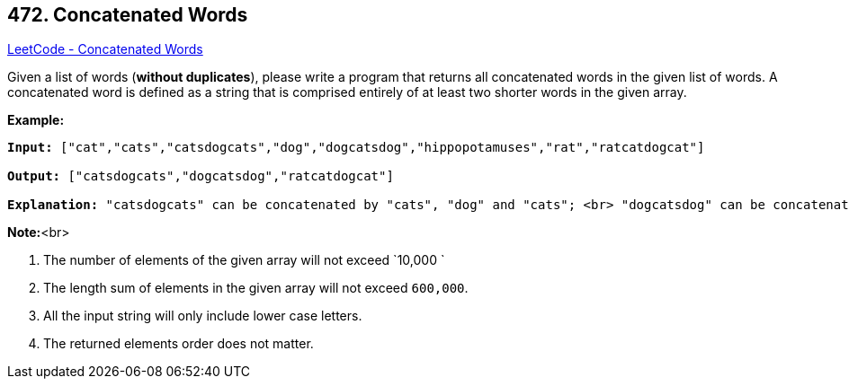 == 472. Concatenated Words

https://leetcode.com/problems/concatenated-words/[LeetCode - Concatenated Words]

Given a list of words (*without duplicates*), please write a program that returns all concatenated words in the given list of words.
A concatenated word is defined as a string that is comprised entirely of at least two shorter words in the given array.

*Example:*


[subs="verbatim,quotes,macros"]
----
*Input:* ["cat","cats","catsdogcats","dog","dogcatsdog","hippopotamuses","rat","ratcatdogcat"]

*Output:* ["catsdogcats","dogcatsdog","ratcatdogcat"]

*Explanation:* "catsdogcats" can be concatenated by "cats", "dog" and "cats"; <br> "dogcatsdog" can be concatenated by "dog", "cats" and "dog"; <br>"ratcatdogcat" can be concatenated by "rat", "cat", "dog" and "cat".
----


*Note:*<br>

. The number of elements of the given array will not exceed `10,000 `
. The length sum of elements in the given array will not exceed `600,000`. 
. All the input string will only include lower case letters.
. The returned elements order does not matter. 


